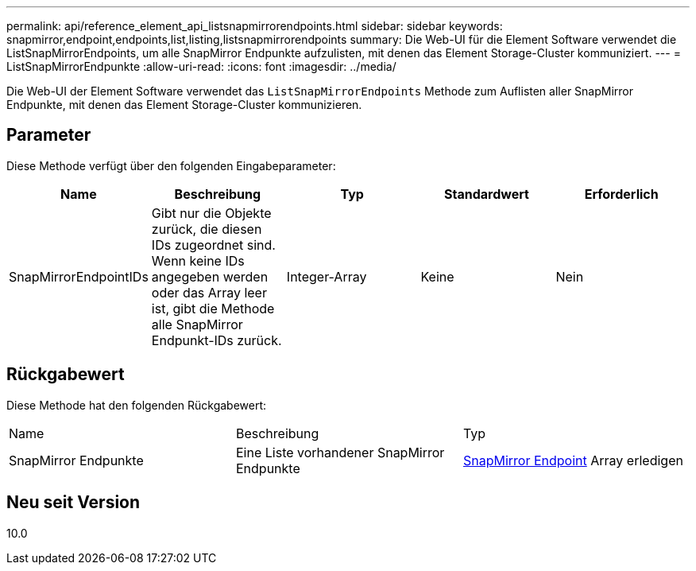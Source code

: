 ---
permalink: api/reference_element_api_listsnapmirrorendpoints.html 
sidebar: sidebar 
keywords: snapmirror,endpoint,endpoints,list,listing,listsnapmirrorendpoints 
summary: Die Web-UI für die Element Software verwendet die ListSnapMirrorEndpoints, um alle SnapMirror Endpunkte aufzulisten, mit denen das Element Storage-Cluster kommuniziert. 
---
= ListSnapMirrorEndpunkte
:allow-uri-read: 
:icons: font
:imagesdir: ../media/


[role="lead"]
Die Web-UI der Element Software verwendet das `ListSnapMirrorEndpoints` Methode zum Auflisten aller SnapMirror Endpunkte, mit denen das Element Storage-Cluster kommunizieren.



== Parameter

Diese Methode verfügt über den folgenden Eingabeparameter:

|===
| Name | Beschreibung | Typ | Standardwert | Erforderlich 


 a| 
SnapMirrorEndpointIDs
 a| 
Gibt nur die Objekte zurück, die diesen IDs zugeordnet sind. Wenn keine IDs angegeben werden oder das Array leer ist, gibt die Methode alle SnapMirror Endpunkt-IDs zurück.
 a| 
Integer-Array
 a| 
Keine
 a| 
Nein

|===


== Rückgabewert

Diese Methode hat den folgenden Rückgabewert:

|===


| Name | Beschreibung | Typ 


 a| 
SnapMirror Endpunkte
 a| 
Eine Liste vorhandener SnapMirror Endpunkte
 a| 
xref:reference_element_api_snapmirrorendpoint.adoc[SnapMirror Endpoint] Array erledigen

|===


== Neu seit Version

10.0
